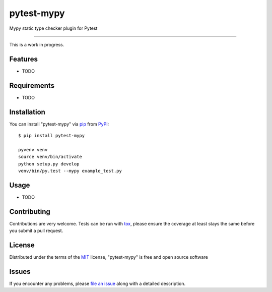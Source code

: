 pytest-mypy
===================================

.. image:: https://travis-ci.org/dbader/pytest-mypy.svg?branch=master
    :target: https://travis-ci.org/dbader/pytest-mypy
    :alt: See Build Status on Travis CI

Mypy static type checker plugin for Pytest

----

This is a work in progress.

Features
--------

* TODO


Requirements
------------

* TODO


Installation
------------

You can install "pytest-mypy" via `pip`_ from `PyPI`_::

    $ pip install pytest-mypy

    pyvenv venv
    source venv/bin/activate
    python setup.py develop
    venv/bin/py.test --mypy example_test.py



Usage
-----

* TODO

Contributing
------------
Contributions are very welcome. Tests can be run with `tox`_, please ensure
the coverage at least stays the same before you submit a pull request.

License
-------

Distributed under the terms of the `MIT`_ license, "pytest-mypy" is free and open source software


Issues
------

If you encounter any problems, please `file an issue`_ along with a detailed description.

.. _`Cookiecutter`: https://github.com/audreyr/cookiecutter
.. _`@hackebrot`: https://github.com/hackebrot
.. _`MIT`: http://opensource.org/licenses/MIT
.. _`BSD-3`: http://opensource.org/licenses/BSD-3-Clause
.. _`GNU GPL v3.0`: http://www.gnu.org/licenses/gpl-3.0.txt
.. _`Apache Software License 2.0`: http://www.apache.org/licenses/LICENSE-2.0
.. _`cookiecutter-pytest-plugin`: https://github.com/pytest-dev/cookiecutter-pytest-plugin
.. _`file an issue`: https://github.com/dbader/pytest-mypy/issues
.. _`pytest`: https://github.com/pytest-dev/pytest
.. _`tox`: https://tox.readthedocs.io/en/latest/
.. _`pip`: https://pypi.python.org/pypi/pip/
.. _`PyPI`: https://pypi.python.org/pypi

